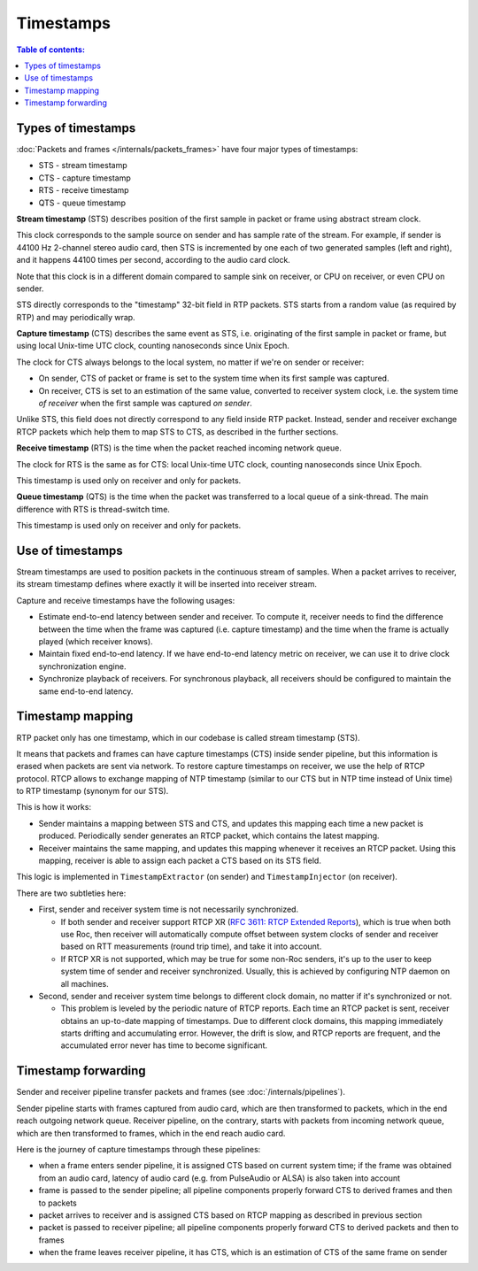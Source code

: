 Timestamps
**********

.. contents:: Table of contents:
   :local:
   :depth: 1

Types of timestamps
===================

:doc:`Packets and frames </internals/packets_frames>` have four major types of timestamps:

* STS - stream timestamp
* CTS - capture timestamp
* RTS - receive timestamp
* QTS - queue timestamp

**Stream timestamp** (STS) describes position of the first sample in packet or frame using abstract stream clock.

This clock corresponds to the sample source on sender and has sample rate of the stream. For example, if sender is 44100 Hz 2-channel stereo audio card, then STS is incremented by one each of two generated samples (left and right), and it happens 44100 times per second, according to the audio card clock.

Note that this clock is in a different domain compared to sample sink on receiver, or CPU on receiver, or even CPU on sender.

STS directly corresponds to the "timestamp" 32-bit field in RTP packets. STS starts from a random value (as required by RTP) and may periodically wrap.

**Capture timestamp** (CTS) describes the same event as STS, i.e. originating of the first sample in packet or frame, but using local Unix-time UTC clock, counting nanoseconds since Unix Epoch.

The clock for CTS always belongs to the local system, no matter if we're on sender or receiver:

* On sender, CTS of packet or frame is set to the system time when its first sample was captured.
* On receiver, CTS is set to an estimation of the same value, converted to receiver system clock, i.e. the system time *of receiver* when the first sample was captured *on sender*.

Unlike STS, this field does not directly correspond to any field inside RTP packet. Instead, sender and receiver exchange RTCP packets which help them to map STS to CTS, as described in the further sections.

**Receive timestamp** (RTS) is the time when the packet reached incoming network queue.

The clock for RTS is the same as for CTS: local Unix-time UTC clock, counting nanoseconds since Unix Epoch.

This timestamp is used only on receiver and only for packets.

**Queue timestamp** (QTS) is the time when the packet was transferred to a local queue of a sink-thread. The main difference with RTS is thread-switch time.

This timestamp is used only on receiver and only for packets.

Use of timestamps
=================

Stream timestamps are used to position packets in the continuous stream of samples. When a packet arrives to receiver, its stream timestamp defines where exactly it will be inserted into receiver stream.

Capture and receive timestamps have the following usages:

* Estimate end-to-end latency between sender and receiver. To compute it, receiver needs to find the difference between the time when the frame was captured (i.e. capture timestamp) and the time when the frame is actually played (which receiver knows).

* Maintain fixed end-to-end latency. If we have end-to-end latency metric on receiver, we can use it to drive clock synchronization engine.

* Synchronize playback of receivers. For synchronous playback, all receivers should be configured to maintain the same end-to-end latency.

Timestamp mapping
=================

RTP packet only has one timestamp, which in our codebase is called stream timestamp (STS).

It means that packets and frames can have capture timestamps (CTS) inside sender pipeline, but this information is erased when packets are sent via network. To restore capture timestamps on receiver, we use the help of RTCP protocol. RTCP allows to exchange mapping of NTP timestamp (similar to our CTS but in NTP time instead of Unix time) to RTP timestamp (synonym for our STS).

This is how it works:

* Sender maintains a mapping between STS and CTS, and updates this mapping each time a new packet is produced. Periodically sender generates an RTCP packet, which contains the latest mapping.

* Receiver maintains the same mapping, and updates this mapping whenever it receives an RTCP packet. Using this mapping, receiver is able to assign each packet a CTS based on its STS field.

This logic is implemented in ``TimestampExtractor`` (on sender) and ``TimestampInjector`` (on receiver).

There are two subtleties here:

* First, sender and receiver system time is not necessarily synchronized.

  * If both sender and receiver support RTCP XR (`RFC 3611: RTCP Extended Reports <https://datatracker.ietf.org/doc/html/rfc3611>`_), which is true when both use Roc, then receiver will automatically compute offset between system clocks of sender and receiver based on RTT measurements (round trip time), and take it into account.

  * If RTCP XR is not supported, which may be true for some non-Roc senders, it's up to the user to keep system time of sender and receiver synchronized. Usually, this is achieved by configuring NTP daemon on all machines.

* Second, sender and receiver system time belongs to different clock domain, no matter if it's synchronized or not.

  * This problem is leveled by the periodic nature of RTCP reports. Each time an RTCP packet is sent, receiver obtains an up-to-date mapping of timestamps. Due to different clock domains, this mapping immediately starts drifting and accumulating error. However, the drift is slow, and RTCP reports are frequent, and the accumulated error never has time to become significant.

Timestamp forwarding
====================

Sender and receiver pipeline transfer packets and frames (see :doc:`/internals/pipelines`).

Sender pipeline starts with frames captured from audio card, which are then transformed to packets, which in the end reach outgoing network queue. Receiver pipeline, on the contrary, starts with packets from incoming network queue, which are then transformed to frames, which in the end reach audio card.

Here is the journey of capture timestamps through these pipelines:

* when a frame enters sender pipeline, it is assigned CTS based on current system time; if the frame was obtained from an audio card, latency of audio card (e.g. from PulseAudio or ALSA) is also taken into account

* frame is passed to the sender pipeline; all pipeline components properly forward CTS to derived frames and then to packets

* packet arrives to receiver and is assigned CTS based on RTCP mapping as described in previous section

* packet is passed to receiver pipeline; all pipeline components properly forward CTS to derived packets and then to frames

* when the frame leaves receiver pipeline, it has CTS, which is an estimation of CTS of the same frame on sender
